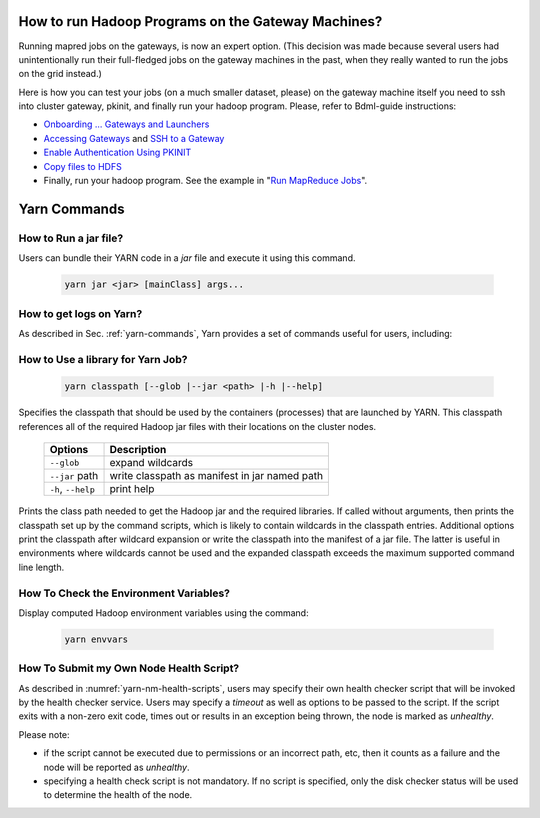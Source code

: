 How to run Hadoop Programs on the Gateway Machines?
===================================================

Running mapred jobs on the gateways, is now an expert option. (This decision was made because several users had unintentionally run their full-fledged jobs on the gateway machines in the past, when they really wanted to run the jobs on the grid instead.)

Here is how you can test your jobs (on a much smaller dataset, please) on the gateway machine itself you need to ssh into  cluster gateway, pkinit, and finally run your hadoop program.
Please, refer to Bdml-guide instructions:

* `Onboarding ... Gateways and Launchers <https://git.vzbuilders.com/pages/developer/Bdml-guide/migrated-pages/Onboarding_..._Gateways_and_Launchers/>`_
* `Accessing Gateways <https://git.vzbuilders.com/pages/developer/Bdml-guide/migrated-pages/Grid_Components_(formerly_Overview_of_Yahoo_Grid)/#accessing-gateways>`_ and `SSH to a Gateway <https://git.vzbuilders.com/pages/developer/Bdml-guide/grid_cline/#ssh-to-a-gateway>`_
* `Enable Authentication Using PKINIT <https://git.vzbuilders.com/pages/developer/Bdml-guide/grid_cline/#enable-authentication-using-pkinit>`_
* `Copy files to HDFS <https://git.vzbuilders.com/pages/developer/Bdml-guide/grid_cline/#explore-hdfs>`_
* Finally, run your hadoop program. See the example in "`Run MapReduce Jobs <https://git.vzbuilders.com/pages/developer/Bdml-guide/grid_cline/#run-mapreduce-jobs>`_".


Yarn Commands
=============

How to Run a jar file?
----------------------

Users can bundle their YARN code in a `jar` file and execute it using this command.

  .. code-block:: bash

    yarn jar <jar> [mainClass] args...

How to get logs on Yarn?
------------------------

As described in Sec. :ref:`yarn-commands`, Yarn provides a set of commands useful for users, including:


  .. include:: /common/yarn/yarn-commands-logs.rst

How to Use a library for Yarn Job?
----------------------------------

  .. code-block:: bash

    yarn classpath [--glob |--jar <path> |-h |--help]

Specifies the classpath that should be used by the containers (processes) that are launched by YARN. This classpath references all of the required Hadoop jar files with their locations on the cluster nodes.

  .. table:: 
    :widths: auto

    +--------------------+-----------------------------------------------+
    |       Options      |                  Description                  |
    +====================+===============================================+
    | ``--glob``         | expand wildcards                              |
    +--------------------+-----------------------------------------------+
    | ``--jar`` path     | write classpath as manifest in jar named path |
    +--------------------+-----------------------------------------------+
    | ``-h``, ``--help`` | print help                                    |
    +--------------------+-----------------------------------------------+

Prints the class path needed to get the Hadoop jar and the required libraries. If called without arguments, then prints the classpath set up by the command scripts, which is likely to contain wildcards in the classpath entries. Additional options print the classpath after wildcard expansion or write the classpath into the manifest of a jar file. The latter is useful in environments where wildcards cannot be used and the expanded classpath exceeds the maximum supported command line length.

How To Check the Environment Variables?
---------------------------------------

Display computed Hadoop environment variables using the command:

  .. code-block:: bash

     yarn envvars


How To Submit my Own Node Health Script?
----------------------------------------

As described in :numref:`yarn-nm-health-scripts`, users may specify their own health checker script that will be invoked by the health checker service. Users may specify a `timeout` as well as options to be passed to the script. If the script exits with a non-zero exit code, times out or results in an exception being thrown, the node is marked as `unhealthy`. 

Please note:

* if the script cannot be executed due to permissions or an incorrect path, etc, then it counts as a failure and the node will be reported as `unhealthy`.
* specifying a health check script is not mandatory. If no script is specified, only the disk checker status will be used to determine the health of the node.

  .. include:: /common/yarn/yarn-nm-health-conf.rst
